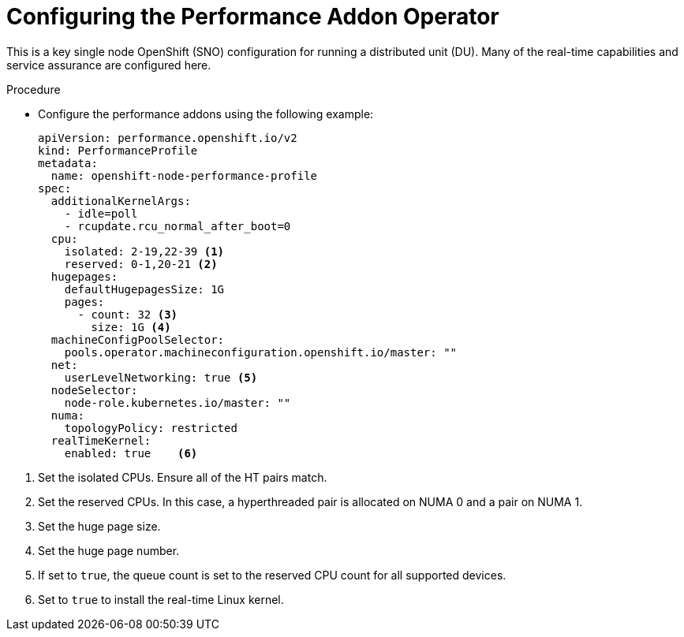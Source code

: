 // Module included in the following assemblies:
//
// * scalability_and_performance/sno-du-connected.adoc

:_content-type: PROCEDURE
[id="sno-du-conn-configuring-performance-addons_{context}"]
= Configuring the Performance Addon Operator

This is a key single node OpenShift (SNO) configuration for running a distributed unit (DU). Many of the real-time capabilities and service assurance are configured here.

.Procedure

* Configure the performance addons using the following example:
+
[source,yaml]
----
apiVersion: performance.openshift.io/v2
kind: PerformanceProfile
metadata:
  name: openshift-node-performance-profile
spec:
  additionalKernelArgs:
    - idle=poll
    - rcupdate.rcu_normal_after_boot=0
  cpu:
    isolated: 2-19,22-39 <1>
    reserved: 0-1,20-21 <2>
  hugepages:
    defaultHugepagesSize: 1G
    pages:
      - count: 32 <3>
        size: 1G <4>
  machineConfigPoolSelector:
    pools.operator.machineconfiguration.openshift.io/master: ""
  net:
    userLevelNetworking: true <5>
  nodeSelector:
    node-role.kubernetes.io/master: ""
  numa:
    topologyPolicy: restricted
  realTimeKernel:
    enabled: true    <6>
----

<1> Set the isolated CPUs. Ensure all of the HT pairs match.
<2> Set the reserved CPUs.  In this case, a hyperthreaded pair is allocated on NUMA 0 and a pair on NUMA 1.
<3> Set the huge page size.
<4> Set the huge page number.
<5> If set to `true`, the queue count is set to the reserved CPU count for all supported devices.
<6> Set to `true` to install the real-time Linux kernel.
